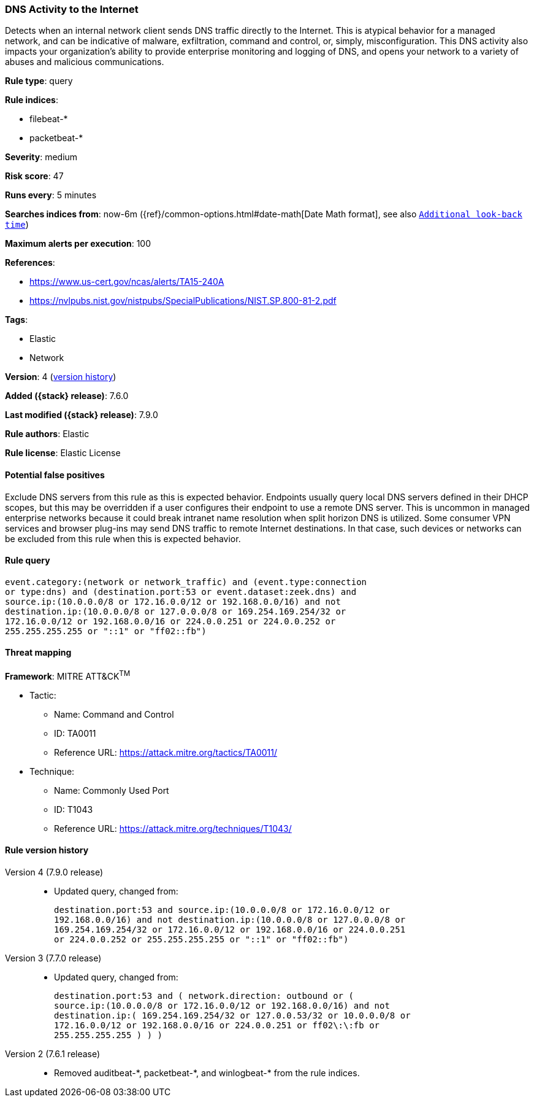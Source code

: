 [[dns-activity-to-the-internet]]
=== DNS Activity to the Internet

Detects when an internal network client sends DNS traffic directly to the
Internet. This is atypical behavior for a managed network, and can be indicative
of malware, exfiltration, command and control, or, simply, misconfiguration.
This DNS activity also impacts your organization's ability to provide enterprise
monitoring and logging of DNS, and opens your network to a variety of abuses and
malicious communications.

*Rule type*: query

*Rule indices*:

* filebeat-*
* packetbeat-*

*Severity*: medium

*Risk score*: 47

*Runs every*: 5 minutes

*Searches indices from*: now-6m ({ref}/common-options.html#date-math[Date Math format], see also <<rule-schedule, `Additional look-back time`>>)

*Maximum alerts per execution*: 100

*References*:

* https://www.us-cert.gov/ncas/alerts/TA15-240A
* https://nvlpubs.nist.gov/nistpubs/SpecialPublications/NIST.SP.800-81-2.pdf

*Tags*:

* Elastic
* Network

*Version*: 4 (<<dns-activity-to-the-internet-history, version history>>)

*Added ({stack} release)*: 7.6.0

*Last modified ({stack} release)*: 7.9.0

*Rule authors*: Elastic

*Rule license*: Elastic License

==== Potential false positives

Exclude DNS servers from this rule as this is expected behavior. Endpoints usually query local DNS servers defined in their DHCP scopes, but this may be overridden if a user configures their endpoint to use a remote DNS server. This is uncommon in managed enterprise networks because it could break intranet name resolution when split horizon DNS is utilized. Some consumer VPN services and browser plug-ins may send DNS traffic to remote Internet destinations. In that case, such devices or networks can be excluded from this rule when this is expected behavior.

==== Rule query


[source,js]
----------------------------------
event.category:(network or network_traffic) and (event.type:connection
or type:dns) and (destination.port:53 or event.dataset:zeek.dns) and
source.ip:(10.0.0.0/8 or 172.16.0.0/12 or 192.168.0.0/16) and not
destination.ip:(10.0.0.0/8 or 127.0.0.0/8 or 169.254.169.254/32 or
172.16.0.0/12 or 192.168.0.0/16 or 224.0.0.251 or 224.0.0.252 or
255.255.255.255 or "::1" or "ff02::fb")
----------------------------------

==== Threat mapping

*Framework*: MITRE ATT&CK^TM^

* Tactic:
** Name: Command and Control
** ID: TA0011
** Reference URL: https://attack.mitre.org/tactics/TA0011/
* Technique:
** Name: Commonly Used Port
** ID: T1043
** Reference URL: https://attack.mitre.org/techniques/T1043/

[[dns-activity-to-the-internet-history]]
==== Rule version history

Version 4 (7.9.0 release)::
* Updated query, changed from:
+
[source, js]
----------------------------------
destination.port:53 and source.ip:(10.0.0.0/8 or 172.16.0.0/12 or
192.168.0.0/16) and not destination.ip:(10.0.0.0/8 or 127.0.0.0/8 or
169.254.169.254/32 or 172.16.0.0/12 or 192.168.0.0/16 or 224.0.0.251
or 224.0.0.252 or 255.255.255.255 or "::1" or "ff02::fb")
----------------------------------

Version 3 (7.7.0 release)::
* Updated query, changed from:
+
[source, js]
----------------------------------
destination.port:53 and ( network.direction: outbound or (
source.ip:(10.0.0.0/8 or 172.16.0.0/12 or 192.168.0.0/16) and not
destination.ip:( 169.254.169.254/32 or 127.0.0.53/32 or 10.0.0.0/8 or
172.16.0.0/12 or 192.168.0.0/16 or 224.0.0.251 or ff02\:\:fb or
255.255.255.255 ) ) )
----------------------------------

Version 2 (7.6.1 release)::
* Removed auditbeat-\*, packetbeat-*, and winlogbeat-* from the rule indices.

